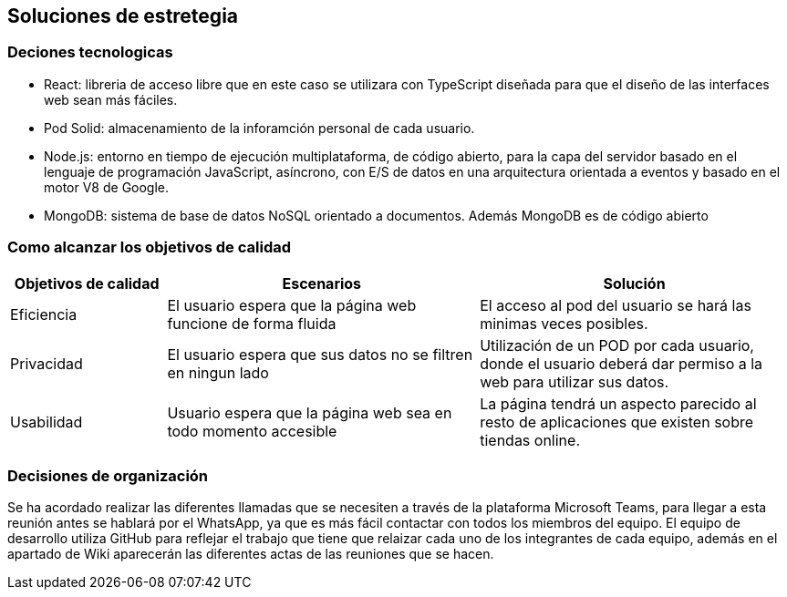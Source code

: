 [[section-solution-strategy]]
== Soluciones de estretegia

=== Deciones tecnologicas
- React: libreria de acceso libre que en este caso se utilizara con TypeScript diseñada para que el diseño de las interfaces web sean más fáciles. 
- Pod Solid: almacenamiento de la inforamción personal de cada usuario. 
- Node.js: entorno en tiempo de ejecución multiplataforma, de código abierto, para la capa del servidor basado en el lenguaje de programación JavaScript, asíncrono, con E/S de datos en una arquitectura orientada a eventos y basado en el motor V8 de Google.
 - MongoDB: sistema de base de datos NoSQL orientado a documentos. Además MongoDB es de  código abierto

=== Como alcanzar los objetivos de calidad
[options="header",cols="1,2,2"]
|===
|Objetivos de calidad| Escenarios | Solución
| Eficiencia | El usuario espera que la página web funcione de forma fluida | El acceso al pod del usuario se hará las minimas veces posibles. 
| Privacidad | El usuario espera que sus datos no se filtren en ningun lado | Utilización de un POD por cada usuario, donde el usuario deberá dar permiso a la web para utilizar sus datos. 
| Usabilidad  | Usuario espera que la página web sea en todo momento accesible | La página tendrá un aspecto parecido al resto de aplicaciones que existen sobre tiendas online.

|=== 

=== Decisiones de organización
Se ha acordado realizar las diferentes llamadas que se necesiten a través de la plataforma Microsoft Teams, para llegar a esta reunión antes se hablará por el WhatsApp, ya que es más fácil contactar con todos los miembros del equipo. El equipo de desarrollo utiliza GitHub para reflejar el trabajo que tiene que relaizar cada uno de los integrantes de cada equipo, además en el apartado de Wiki aparecerán las diferentes actas de las reuniones que se hacen. 

